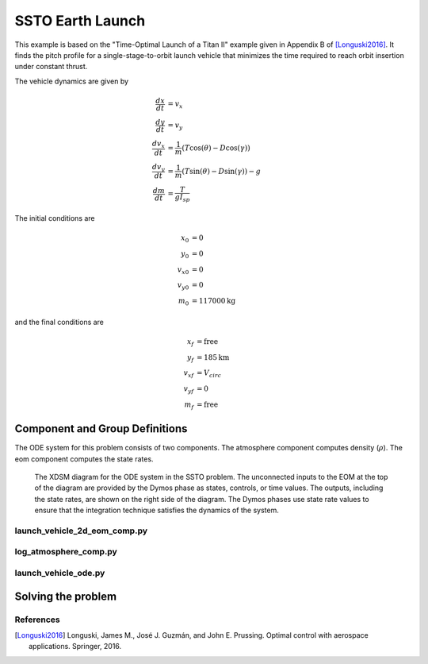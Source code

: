 =================
SSTO Earth Launch
=================

This example is based on the "Time-Optimal Launch of a Titan II" example given in Appendix B of
[Longuski2016]_.  It finds the pitch profile for a single-stage-to-orbit launch vehicle that minimizes
the time required to reach orbit insertion under constant thrust.

..  image:: figures/ssto_fbd.png
   :scale: 100 %
   :alt: The free-body-diagram of the single-stage-to-orbit problem.
   :align: center


The vehicle dynamics are given by

.. math ::
    \frac{d x}{d t} &= v_x \\
    \frac{d y}{d t} &= v_y \\
    \frac{d v_x}{d t} &= \frac{1}{m} \left( T \cos(\theta) - D \cos(\gamma) \right) \\
    \frac{d v_y}{d t} &= \frac{1}{m} \left( T \sin(\theta) - D \sin(\gamma) \right) - g \\
    \frac{d m}{d t} &= \frac{T}{g I_{sp}}

The initial conditions are

.. math ::
    x_0 &= 0 \\
    y_0 &= 0 \\
    v_{x0} &= 0 \\
    v_{y0} &= 0 \\
    m_0 &= 117000 \mathrm{kg}

and the final conditions are

.. math ::
    x_f &= \mathrm{free} \\
    y_f &= 185 \mathrm{km} \\
    v_{xf} &= V_{circ} \\
    v_{yf} &= 0 \\
    m_f &= \mathrm{free}

--------------------------------
Component and Group Definitions
--------------------------------

The ODE system for this problem consists of two components. The atmosphere component computes density (:math:`\rho`).
The eom component computes the state rates.

.. figure:: figures/ssto_xdsm.png

    The XDSM diagram for the ODE system in the SSTO problem.  The unconnected inputs to the EOM
    at the top of the diagram are provided by the Dymos phase as states, controls, or time values.
    The outputs, including the state rates, are shown on the right side of the diagram.  The Dymos
    phases use state rate values to ensure that the integration technique satisfies the dynamics
    of the system.

launch_vehicle_2d_eom_comp.py
------------------------------
.. embed-code::
    dymos.examples.ssto.launch_vehicle_2d_eom_comp
    :layout: code

log_atmosphere_comp.py
------------------------
.. embed-code::
    dymos.examples.ssto.log_atmosphere_comp
    :layout: code

launch_vehicle_ode.py
----------------------
.. embed-code::
    dymos.examples.ssto.launch_vehicle_ode
    :layout: code

-------------------
Solving the problem
-------------------
.. embed-code::
    dymos.examples.ssto.doc.test_doc_ssto_earth.TestDocSSTOEarth.test_doc_ssto_earth
    :layout: code, plot

References
----------
.. [Longuski2016] Longuski, James M., José J. Guzmán, and John E. Prussing. Optimal control with aerospace applications. Springer, 2016.





